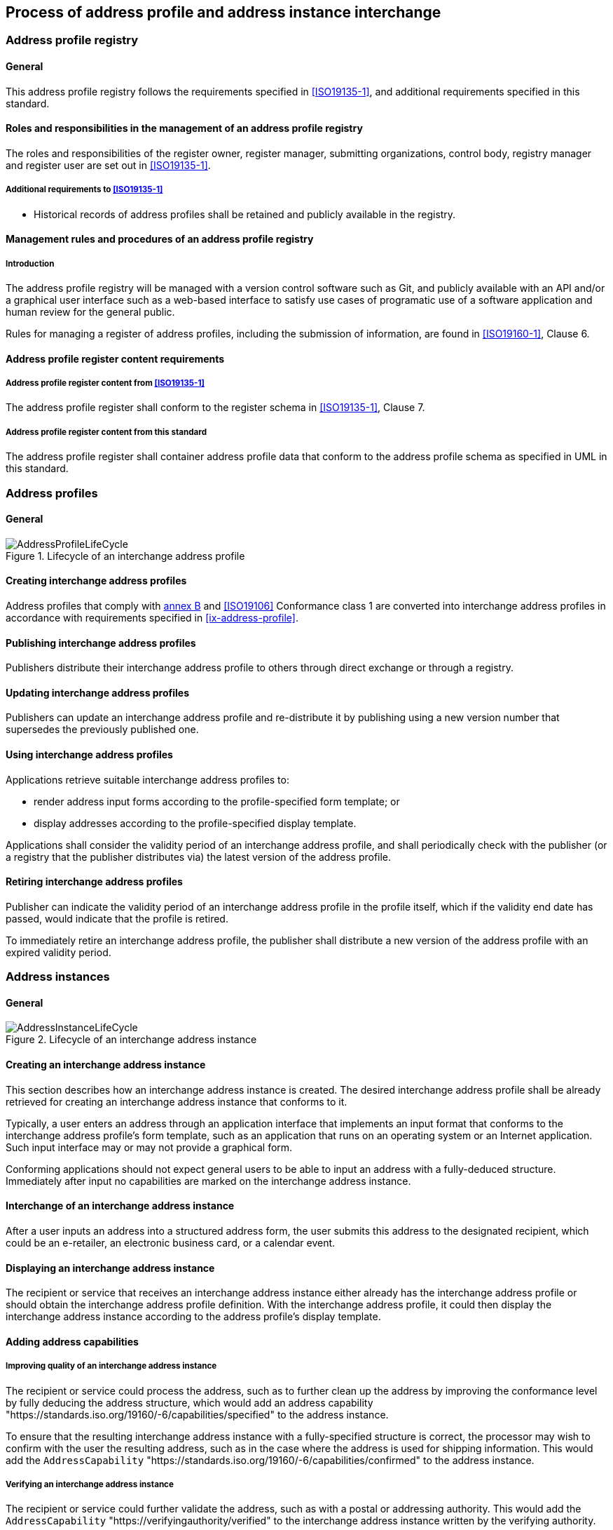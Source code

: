
== Process of address profile and address instance interchange

=== Address profile registry

==== General

This address profile registry follows the requirements specified in
<<ISO19135-1>>, and additional requirements specified in this standard.

==== Roles and responsibilities in the management of an address profile registry

The roles and responsibilities of the register owner, register manager, submitting organizations,
control body, registry manager and register user are set out in <<ISO19135-1>>.

===== Additional requirements to <<ISO19135-1>>

* Historical records of address profiles shall be retained and publicly
available in the registry.

==== Management rules and procedures of an address profile registry

===== Introduction

The address profile registry will be managed with a version control software
such as Git, and publicly available with an API and/or a graphical user
interface such as a web-based interface to satisfy use cases of programatic
use of a software application and human review for the general public.

Rules for managing a register of address profiles, including the submission
of information, are found in <<ISO19160-1>>, Clause 6.

==== Address profile register content requirements

===== Address profile register content from <<ISO19135-1>>

The address profile register shall conform to the register schema in
<<ISO19135-1>>, Clause 7.

===== Address profile register content from this standard

The address profile register shall container address profile data that conform
to the address profile schema as specified in UML in this standard.

=== Address profiles

==== General

.Lifecycle of an interchange address profile
image::AddressProfileLifeCycle.png[]

==== Creating interchange address profiles

Address profiles that comply with <<ISO19160-1,annex B>> and
<<ISO19106>> Conformance class 1 are converted into interchange
address profiles in accordance with requirements specified in
<<ix-address-profile>>.


==== Publishing interchange address profiles

Publishers distribute their interchange address profile to others
through direct exchange or through a registry.

==== Updating interchange address profiles

Publishers can update an interchange address profile and re-distribute it by
publishing using a new version number that supersedes the previously
published one.

==== Using interchange address profiles

Applications retrieve suitable interchange address profiles to:

* render address input forms according to the
profile-specified form template; or

* display addresses according to the profile-specified display template.

Applications shall consider the validity period of an interchange address profile,
and shall periodically check with the publisher (or a registry that
the publisher distributes via) the latest version of the address
profile.

==== Retiring interchange address profiles

Publisher can indicate the validity period of an interchange address profile in the
profile itself, which if the validity end date has passed, would indicate
that the profile is retired.

To immediately retire an interchange address profile, the publisher shall
distribute a new version of the address profile with an expired
validity period.

=== Address instances

==== General

.Lifecycle of an interchange address instance
image::AddressInstanceLifeCycle.png[]

==== Creating an interchange address instance

This section describes how an interchange address instance is created. The desired
interchange address profile shall be already retrieved for creating an interchange address
instance that conforms to it.

Typically, a user enters an address through an application interface
that implements an input format that conforms to the interchange address profile's
form template, such as an application that runs on an operating system
or an Internet application. Such input interface may or may not provide
a graphical form.

Conforming applications should not expect general users to be able to
input an address with a fully-deduced structure. Immediately after
input no capabilities are marked on the interchange address instance.

==== Interchange of an interchange address instance

After a user inputs an address into a structured address form, the user
submits this address to the designated recipient, which could be an
e-retailer, an electronic business card, or a calendar event.

==== Displaying an interchange address instance

The recipient or service that receives an interchange address instance either
already has the interchange address profile or should obtain the interchange address
profile definition. With the interchange address profile, it could then
display the interchange address instance according to the address profile's
display template.

==== Adding address capabilities

===== Improving quality of an interchange address instance

The recipient or service could process the address, such as to further
clean up the address by improving the conformance level by fully
deducing the address structure, which would add an address capability
"https://standards.iso.org/19160/-6/capabilities/specified" to the
address instance.

To ensure that the resulting interchange address instance with a fully-specified
structure is correct, the processor may wish to confirm with the user
the resulting address, such as in the case where the address is used
for shipping information. This would add the `AddressCapability`
"https://standards.iso.org/19160/-6/capabilities/confirmed" to the
address instance.

===== Verifying an interchange address instance

The recipient or service could further validate the address, such as
with a postal or addressing authority. This would add the
`AddressCapability` "https://verifyingauthority/verified" to the interchange address
instance written by the verifying authority.

==== Adding associated data to an interchange address instance

A processor of an interchange address instance could add extra information such as
delivery instructions or routes as associated data.

If the user already has a verified, structured address, then the
service could save the effort for verifying the address. Custom
address capabilities could be added into the interchange address instance.

==== Discarding an interchange address instance

When a service no longer needs the address, it should be disposed of.
